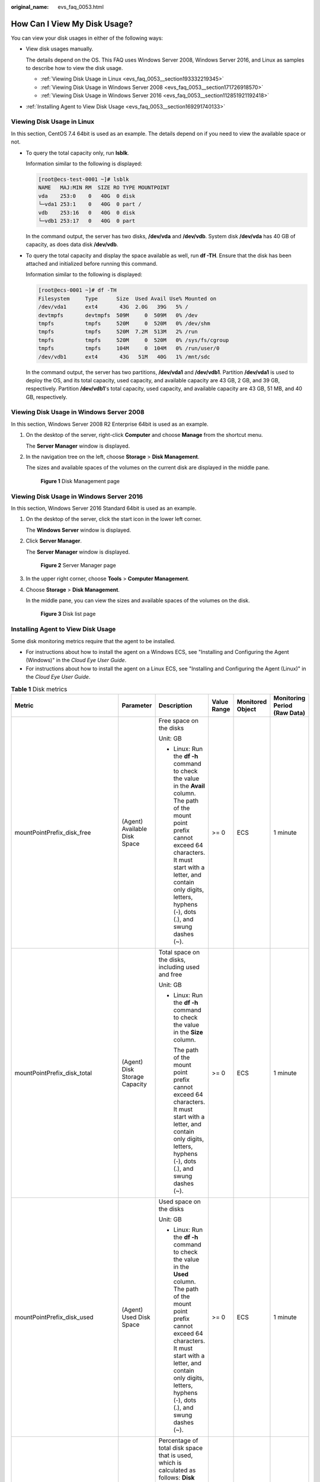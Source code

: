 :original_name: evs_faq_0053.html

.. _evs_faq_0053:

How Can I View My Disk Usage?
=============================

You can view your disk usages in either of the following ways:

-  View disk usages manually.

   The details depend on the OS. This FAQ uses Windows Server 2008, Windows Server 2016, and Linux as samples to describe how to view the disk usage.

   -  :ref:`Viewing Disk Usage in Linux <evs_faq_0053__section193332219345>`
   -  :ref:`Viewing Disk Usage in Windows Server 2008 <evs_faq_0053__section171726918570>`
   -  :ref:`Viewing Disk Usage in Windows Server 2016 <evs_faq_0053__section112851921192418>`

-  :ref:`Installing Agent to View Disk Usage <evs_faq_0053__section169291740133>`

.. _evs_faq_0053__section193332219345:

Viewing Disk Usage in Linux
---------------------------

In this section, CentOS 7.4 64bit is used as an example. The details depend on if you need to view the available space or not.

-  To query the total capacity only, run **lsblk**.

   Information similar to the following is displayed:

   .. code-block:: console

      [root@ecs-test-0001 ~]# lsblk
      NAME   MAJ:MIN RM  SIZE RO TYPE MOUNTPOINT
      vda    253:0    0   40G  0 disk
      └─vda1 253:1    0   40G  0 part /
      vdb    253:16   0   40G  0 disk
      └─vdb1 253:17   0   40G  0 part

   In the command output, the server has two disks, **/dev/vda** and **/dev/vdb**. System disk **/dev/vda** has 40 GB of capacity, as does data disk **/dev/vdb**.

-  To query the total capacity and display the space available as well, run **df -TH**. Ensure that the disk has been attached and initialized before running this command.

   Information similar to the following is displayed:

   .. code-block:: console

      [root@ecs-0001 ~]# df -TH
      Filesystem     Type      Size  Used Avail Use% Mounted on
      /dev/vda1      ext4       43G  2.0G   39G   5% /
      devtmpfs       devtmpfs  509M     0  509M   0% /dev
      tmpfs          tmpfs     520M     0  520M   0% /dev/shm
      tmpfs          tmpfs     520M  7.2M  513M   2% /run
      tmpfs          tmpfs     520M     0  520M   0% /sys/fs/cgroup
      tmpfs          tmpfs     104M     0  104M   0% /run/user/0
      /dev/vdb1      ext4       43G   51M   40G   1% /mnt/sdc

   In the command output, the server has two partitions, **/dev/vda1** and **/dev/vdb1**. Partition **/dev/vda1** is used to deploy the OS, and its total capacity, used capacity, and available capacity are 43 GB, 2 GB, and 39 GB, respectively. Partition **/dev/vdb1**'s total capacity, used capacity, and available capacity are 43 GB, 51 MB, and 40 GB, respectively.

.. _evs_faq_0053__section171726918570:

Viewing Disk Usage in Windows Server 2008
-----------------------------------------

In this section, Windows Server 2008 R2 Enterprise 64bit is used as an example.

#. On the desktop of the server, right-click **Computer** and choose **Manage** from the shortcut menu.

   The **Server Manager** window is displayed.

#. In the navigation tree on the left, choose **Storage** > **Disk Management**.

   The sizes and available spaces of the volumes on the current disk are displayed in the middle pane.


   .. figure:: /_static/images/en-us_image_0187937488.png
      :alt: **Figure 1** Disk Management page

      **Figure 1** Disk Management page

.. _evs_faq_0053__section112851921192418:

Viewing Disk Usage in Windows Server 2016
-----------------------------------------

In this section, Windows Server 2016 Standard 64bit is used as an example.

#. On the desktop of the server, click the start icon in the lower left corner.

   The **Windows Server** window is displayed.

#. Click **Server Manager**.

   The **Server Manager** window is displayed.


   .. figure:: /_static/images/en-us_image_0187940206.png
      :alt: **Figure 2** Server Manager page

      **Figure 2** Server Manager page

#. In the upper right corner, choose **Tools** > **Computer Management**.

#. Choose **Storage** > **Disk Management**.

   In the middle pane, you can view the sizes and available spaces of the volumes on the disk.


   .. figure:: /_static/images/en-us_image_0187940368.png
      :alt: **Figure 3** Disk list page

      **Figure 3** Disk list page

.. _evs_faq_0053__section169291740133:

Installing Agent to View Disk Usage
-----------------------------------

Some disk monitoring metrics require that the agent to be installed.

-  For instructions about how to install the agent on a Windows ECS, see "Installing and Configuring the Agent (Windows)" in the *Cloud Eye User Guide*.
-  For instructions about how to install the agent on a Linux ECS, see "Installing and Configuring the Agent (Linux)" in the *Cloud Eye User Guide*.

.. table:: **Table 1** Disk metrics

   +-----------------------------------+-------------------------------+-------------------------------------------------------------------------------------------------------------------------------------------------------------------------------------------------------------------------------------------------------------+-------------+------------------+------------------------------+
   | Metric                            | Parameter                     | Description                                                                                                                                                                                                                                                 | Value Range | Monitored Object | Monitoring Period (Raw Data) |
   +===================================+===============================+=============================================================================================================================================================================================================================================================+=============+==================+==============================+
   | mountPointPrefix_disk_free        | (Agent) Available Disk Space  | Free space on the disks                                                                                                                                                                                                                                     | >= 0        | ECS              | 1 minute                     |
   |                                   |                               |                                                                                                                                                                                                                                                             |             |                  |                              |
   |                                   |                               | Unit: GB                                                                                                                                                                                                                                                    |             |                  |                              |
   |                                   |                               |                                                                                                                                                                                                                                                             |             |                  |                              |
   |                                   |                               | -  Linux: Run the **df -h** command to check the value in the **Avail** column. The path of the mount point prefix cannot exceed 64 characters. It must start with a letter, and contain only digits, letters, hyphens (-), dots (.), and swung dashes (~). |             |                  |                              |
   +-----------------------------------+-------------------------------+-------------------------------------------------------------------------------------------------------------------------------------------------------------------------------------------------------------------------------------------------------------+-------------+------------------+------------------------------+
   | mountPointPrefix_disk_total       | (Agent) Disk Storage Capacity | Total space on the disks, including used and free                                                                                                                                                                                                           | >= 0        | ECS              | 1 minute                     |
   |                                   |                               |                                                                                                                                                                                                                                                             |             |                  |                              |
   |                                   |                               | Unit: GB                                                                                                                                                                                                                                                    |             |                  |                              |
   |                                   |                               |                                                                                                                                                                                                                                                             |             |                  |                              |
   |                                   |                               | -  Linux: Run the **df -h** command to check the value in the **Size** column.                                                                                                                                                                              |             |                  |                              |
   |                                   |                               |                                                                                                                                                                                                                                                             |             |                  |                              |
   |                                   |                               |    The path of the mount point prefix cannot exceed 64 characters. It must start with a letter, and contain only digits, letters, hyphens (-), dots (.), and swung dashes (~).                                                                              |             |                  |                              |
   +-----------------------------------+-------------------------------+-------------------------------------------------------------------------------------------------------------------------------------------------------------------------------------------------------------------------------------------------------------+-------------+------------------+------------------------------+
   | mountPointPrefix_disk_used        | (Agent) Used Disk Space       | Used space on the disks                                                                                                                                                                                                                                     | >= 0        | ECS              | 1 minute                     |
   |                                   |                               |                                                                                                                                                                                                                                                             |             |                  |                              |
   |                                   |                               | Unit: GB                                                                                                                                                                                                                                                    |             |                  |                              |
   |                                   |                               |                                                                                                                                                                                                                                                             |             |                  |                              |
   |                                   |                               | -  Linux: Run the **df -h** command to check the value in the **Used** column. The path of the mount point prefix cannot exceed 64 characters. It must start with a letter, and contain only digits, letters, hyphens (-), dots (.), and swung dashes (~).  |             |                  |                              |
   +-----------------------------------+-------------------------------+-------------------------------------------------------------------------------------------------------------------------------------------------------------------------------------------------------------------------------------------------------------+-------------+------------------+------------------------------+
   | mountPointPrefix_disk_usedPercent | (Agent) Disk Usage            | Percentage of total disk space that is used, which is calculated as follows: **Disk Usage** = **Used Disk Space**/**Disk Storage Capacity**                                                                                                                 | 0-100       | ECS              | 1 minute                     |
   |                                   |                               |                                                                                                                                                                                                                                                             |             |                  |                              |
   |                                   |                               | Unit: percent                                                                                                                                                                                                                                               |             |                  |                              |
   |                                   |                               |                                                                                                                                                                                                                                                             |             |                  |                              |
   |                                   |                               | -  Linux: It is calculated as follows: Used/Size. The path of the mount point prefix cannot exceed 64 characters. It must start with a letter, and contain only digits, letters, hyphens (-), dots (.), and swung dashes (~).                               |             |                  |                              |
   +-----------------------------------+-------------------------------+-------------------------------------------------------------------------------------------------------------------------------------------------------------------------------------------------------------------------------------------------------------+-------------+------------------+------------------------------+

